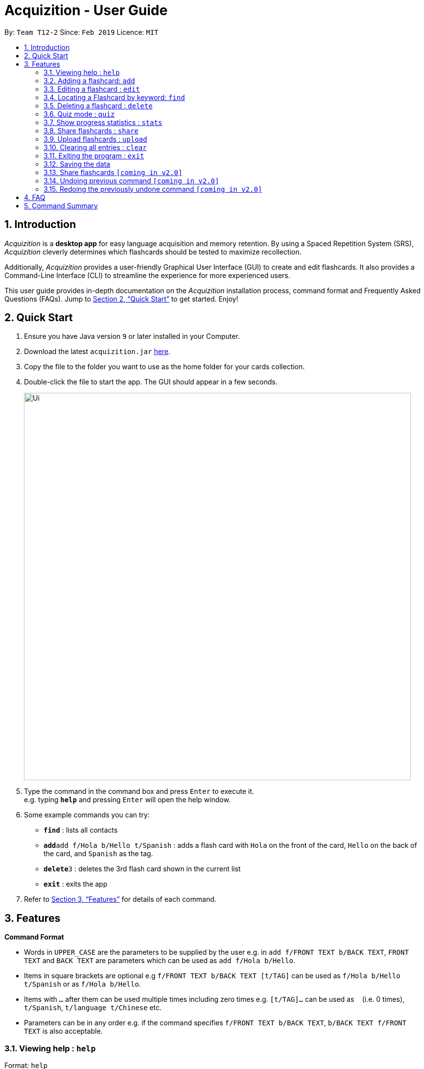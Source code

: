 = Acquizition - User Guide
:site-section: UserGuide
:toc:
:toc-title:
:toc-placement: preamble
:sectnums:
:imagesDir: images
:stylesDir: stylesheets
:xrefstyle: full
:experimental:
ifdef::env-github[]
:tip-caption: :bulb:
:note-caption: :information_source:
endif::[]
:repoURL: https://github.com/cs2103-ay1819s2-t12-2/main

By: `Team T12-2`      Since: `Feb 2019`      Licence: `MIT`

== Introduction

_Acquizition_ is a *desktop app* for easy language acquisition
and memory retention. By using a Spaced Repetition System (SRS),
_Acquizition_ cleverly determines which flashcards should be
tested to maximize recollection.

Additionally, _Acquizition_ provides a user-friendly Graphical
User Interface (GUI) to create and edit flashcards. It also
provides a Command-Line Interface (CLI) to streamline the
experience for more experienced users.

This user guide provides in-depth documentation on the _Acquizition_
installation process, command format and Frequently
Asked Questions (FAQs). Jump to <<Quick Start>>
to get started. Enjoy!

== Quick Start

.  Ensure you have Java version `9` or later installed in your Computer.
.  Download the latest `acquizition.jar` link:{repoURL}/releases[here].
.  Copy the file to the folder you want to use as the home folder for your
cards collection.
.  Double-click the file to start the app. The GUI should appear in a few seconds.
+
image::Ui.png[width="790"]
+
.  Type the command in the command box and press kbd:[Enter] to execute it. +
e.g. typing *`help`* and pressing kbd:[Enter] will open the help window.
.  Some example commands you can try:

* *`find`* : lists all contacts
* **`add`**`add f/Hola b/Hello t/Spanish` : adds a flash card with `Hola` on
the front of the card, `Hello` on the back of the card, and `Spanish` as the
tag.
* **`delete`**`3` : deletes the 3rd flash card shown in the current list
* *`exit`* : exits the app

.  Refer to <<Features>> for details of each command.

[[Features]]
== Features

====
*Command Format*

* Words in `UPPER_CASE` are the parameters to be supplied by the user e.g. in
 `add f/FRONT TEXT b/BACK TEXT`, `FRONT TEXT` and `BACK TEXT` are parameters which can be used as
 `add f/Hola b/Hello`.
* Items in square brackets are optional e.g `f/FRONT TEXT b/BACK TEXT [t/TAG]` can be used
 as `f/Hola b/Hello t/Spanish` or as `f/Hola b/Hello`.
* Items with `…`​ after them can be used multiple times including zero times
e.g. `[t/TAG]...` can be used as `{nbsp}` (i.e. 0 times), `t/Spanish`,
`t/language t/Chinese` etc.
* Parameters can be in any order e.g. if the command specifies `f/FRONT TEXT
b/BACK TEXT`, `b/BACK TEXT f/FRONT TEXT` is also acceptable.
====

=== Viewing help : `help`

Format: `help`

=== Adding a flashcard: `add`

Adds a new Flashcard to a collection

Format: `​add f/[FRONT TEXT] b/[BACK TEXT] [d/DIAGRAM] [t/COLLECTION TAG]​...​`

****
* A Flashcard can have any number of collection tags (including 0). A
collection tag specifies which collection a specific card belongs to. For
example “Spanish” tag to specify that the flashcard belongs to a collection of Spanish flashcards. If no tag is specified the flash card belongs to the entire collection of flashcards created (including those with tags)._
* A Flashcard can have a single diagram on its back specified by a given
path (optional)
****

Examples:

* `add f/Hola b/Hello t/Spanish`
* `add f/First Law of Thermodynamics b/Energy can neither be
created nor destroyed d/”Documents/formula.png” t/Physics t/A-levels`

=== Editing a flashcard : `edit`

Edits an existing Flashcard +

Format: ​`edit INDEX [f/FRONT TEXT] [b/BACK TEXT] [d/DIAGRAM] [t/COLLECTION
TAG]...​`

****
* Edits the flashcard at the specified INDEX. The index refers to the index
number shown in the list of all flashcards command. The index must be a positive
 integer 1, 2, 3, ...​ (not 0 based)
* When editing the a Collection Tag, the existing tags of the flashcard will
 be removed i.e. if you want to add a new collection tag you must restate all
  previous collection tags and add the new one
* If none of the options fields are provided the program simply displays the
 current information of the flashcard (front text, back text, diagram path
 and tags)
* You can remove all collection tags associated with a flashcard by typing
​t/​ without specifying any tags after it * Similarly you can remove a
diagram associated with a flashcard by typing ​d/
* After an edit of one or more fields, the program will display the updated
 information of the flashcard (front text, back text, diagram path and tags).
****

Examples:

* `edit 2` +
This will display the current information of the flashcard at index 2
* `edit 1 f/Halo t/BahasaIndonesia` +
Flashcard at index 1 will be edited and the updated information will be displayed

=== Locating a Flashcard by keyword: `find`

Finds and lists flashcards whose front text, back text or collection tags contain any of the given keywords. +

Format: ​`find [f/KEYWORD]... [b/KEYWORD]... [t/KEYWORD]...`

****
* Finds the flashcard(s) that contain the given keyword(s) based on the specified prefix. For example,
 'f/hello hi' will find all flashcards whose front text contains 'hello' or 'hi'
* Multiple keywords can be specified for the front text and back text under a single 'f/' and 'b/' prefix.
 They may also be specified separately behind multiple 'f/' and 'b/' prefixes.
* Multiple keywords can be specified for the collection tags but must appear separately behind each 't/' prefix.
 For example, 't/spanish italian' is not permitted but 't/spanish t/italian' is permitted.
****

Examples:

* `find f/你好 t/language` +
This will display flashcards that contain the given keyword in front text OR with the language tag
* `find t/spanish t/portuguese` +
This will display all flashcards with the spanish tag OR with the portuguese tag

=== Deleting a flashcard : `delete`

Deletes an existing Flashcard. +

Format: `delete INDEX`

****
* Deletes the flashcard at the specified INDEX.
* The index refers to the index number shown in the list all flashcards command.
* The index *must be a positive integer* 1, 2, 3, ...
****

Examples:

* `find` +
`delete 2` +
Deletes the 2nd flashcard in the list.
* `find f/Quiz` +
`delete 1` +
Deletes the 1st flashcard in the results of the `find` command.

=== Quiz mode : ​`quiz`

Enter quiz mode. A card will be shown to the user one by one randomly with distribution based
on accuracy of each flashcard. The user then can self-verify whether he/she correctly guess the other side of the flashcard.

Format: `​quiz [t/TAG] []`

****
* Enters quiz mode. If no tags are given, all cards can be shown.
****

Examples:

* `quiz t/chinese`

=== Show progress statistics : `s​tats`
Show statistics for the cards with the given tag, or all cards if tag is not specified, including
accuracy, number of tries, etc.

Format: `​stats [t/TAG]`

****
* Shows the statistics of the cards with the given tag. If no tags are given, statistics of all cards will be shown.
****

Examples:

* `stats t/physics`

=== Share flashcards : `share`
Creates a text file containing a set of flashcards to be shared.

Format: ​`share [f/KEYWORD]... [b/KEYWORD]... [t/KEYWORD]...`

****
* The flashcards to be shared are based on a set of user defined keywords and follow the format of the Find command
* The text file created by the share command will be saved locally in the main application directory to be distributed manually from one computer to another
* Once another user has a copy of the text file, the user can import the flashcards using the upload command
****

Examples:

* `share f/你好 t/language` +
This will create a text file of flashcards that contain the given keyword in front text OR that have the language tag
* `share t/spanish t/portuguese` +
This will create a text file containing flashcards with the spanish tag OR with the portuguese tag

=== Upload flashcards : `upload`
Uploads a set of flashcards from a text file

Format: `upload PATH`

****
* Adds a set of flashcards from a text file specified by PATH to the existing collection of flashcards
* The format of the file for upload should correspond to the file created by the share command
****

Examples:

* `upload C:\Users\Alice\Downloads\spanishCards.txt`

=== Clearing all entries : `clear`

Clears all flashcards. +
Format: `clear`

=== Exiting the program : `exit`

Exits the program. +
Format: `exit`

=== Saving the data

_Acquizition_ data are saved in the hard disk automatically after any command
that changes the data. +
There is no need to save manually.

=== Share flashcards `[coming in v2.0]`
Share a collection of flashcards specified by tags through email


// tag::undoredo[]
=== Undoing previous command `[coming in v2.0]`

Restores the flash card collection to the state before the previous _undoable_
command was executed. +


=== Redoing the previously undone command `[coming in v2.0]`

Reverses the most recent `undo` command.
// end::undoredo[]

== FAQ

*Q*: How do I transfer my data to another Computer? +
*A*: Install the app in the other computer and overwrite the empty data file
it creates with the file that contains the data of your previous Aqquizition
folder.

*Q*: How do I list all of my flash cards? +
*A*: Use command `find` to list all flash cards.

== Command Summary

* *Add* `​add [f/FRONT TEXT] [b/BACK TEXT] [d/DIAGRAM] [t/COLLECTION TAG]​..
.​` +
e.g. `add f/Hola b/Hello t/Spanish`
* *Clear* : `clear`
* *Delete* : `delete INDEX` +
e.g. `delete 3`
* *Edit* : `edit INDEX [f/FRONT TEXT] [b/BACK TEXT] [d/DIAGRAM] [t/COLLECTION
 TAG]...​`` +
e.g. `edit 1 f/Halo t/BahasaIndonesia`
* *Find* : `find KEYWORD [MORE_KEYWORDS]` +
e.g. `find James Jake`
* *List* : `list`
* *Help* : `help`
* *History* : `history`
